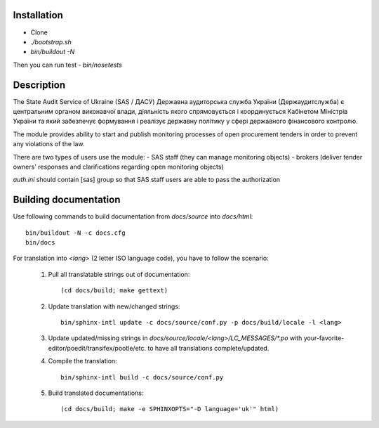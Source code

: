 .. image:: https://travis-ci.org/ProzorroUKR/openprocurement.audit.api.svg
    :target: https://travis-ci.org/ProzorroUKR/openprocurement.audit.api


.. image:: https://img.shields.io/hexpm/l/plug.svg
    :target: https://github.com/ProzorroUKR/openprocurement.audit.api/blob/master/LICENSE.txt


.. image:: https://coveralls.io/repos/github/ProzorroUKR/openprocurement.audit.api/badge.svg
    :target: https://coveralls.io/github/ProzorroUKR/openprocurement.audit.api


.. image:: https://readthedocs.org/projects/prozorro-audit-api/badge/?version=latest
    :target: http://prozorro-audit-api.readthedocs.io/en/latest/?badge=latest
    :alt: Documentation Status



Installation
------------
-  Clone
-  `./bootstrap.sh`
-  `bin/buildout -N`

Then you can run test
-  `bin/nosetests`


Description
-----------

The State Audit Service of Ukraine (SAS / ДАСУ)
Державна аудиторська служба України (Держаудитслужба) є центральним органом виконавчої влади, дiяльнiсть якого спрямовується i координується Кабiнетом Мiнiстрiв України та який забезпечує формування i реалiзує державну полiтику у сферi державного фiнансового контролю.

The module provides ability to start and publish monitoring processes of open procurement tenders
in order to prevent any violations of the law.

There are two types of users use the module:
- SAS staff (they can manage monitoring objects)
- brokers (deliver tender owners' responses and clarifications regarding open monitoring objects)

`auth.ini`  should contain [sas] group so that SAS staff users are able to pass the authorization


Building documentation
----------------------

Use following commands to build documentation from `docs/source` into `docs/html`::

 bin/buildout -N -c docs.cfg
 bin/docs

For translation into *<lang>* (2 letter ISO language code), you have to follow the scenario:

 1. Pull all translatable strings out of documentation::

     (cd docs/build; make gettext)

 2. Update translation with new/changed strings::

     bin/sphinx-intl update -c docs/source/conf.py -p docs/build/locale -l <lang>

 3. Update updated/missing strings in `docs/source/locale/<lang>/LC_MESSAGES/*.po` with your-favorite-editor/poedit/transifex/pootle/etc. to have all translations complete/updated.

 4. Compile the translation::

      bin/sphinx-intl build -c docs/source/conf.py

 5. Build translated documentations::

     (cd docs/build; make -e SPHINXOPTS="-D language='uk'" html)

